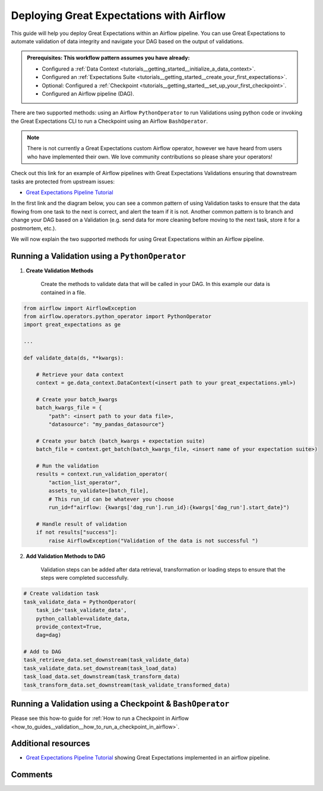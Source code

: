 .. _deloyment_airflow:

Deploying Great Expectations with Airflow
=========================================

This guide will help you deploy Great Expectations within an Airflow pipeline. You can use Great Expectations to automate validation of data integrity and navigate your DAG based on the output of validations.

.. admonition:: Prerequisites: This workflow pattern assumes you have already:

    - Configured a :ref:`Data Context <tutorials__getting_started__initialize_a_data_context>`.
    - Configured an :ref:`Expectations Suite <tutorials__getting_started__create_your_first_expectations>`.
    - Optional: Configured a :ref:`Checkpoint <tutorials__getting_started__set_up_your_first_checkpoint>`.
    - Configured an Airflow pipeline (DAG).

There are two supported methods: using an Airflow ``PythonOperator`` to run Validations using python code or invoking the Great Expectations CLI to run a Checkpoint using an Airflow ``BashOperator``.

.. note::
    There is not currently a Great Expectations custom Airflow operator, however we have heard from users who have implemented their own. We love community contributions so please share your operators!

Check out this link for an example of Airflow pipelines with Great Expectations Validations ensuring that downstream tasks are protected from upstream issues:

- `Great Expectations Pipeline Tutorial <https://github.com/superconductive/ge_tutorials>`_

In the first link and the diagram below, you can see a common pattern of using Validation tasks to ensure that the data flowing from one task to the next is correct, and alert the team if it is not. Another common pattern is to branch and change your DAG based on a Validation (e.g. send data for more cleaning before moving to the next task, store it for a postmortem, etc.).

.. image:: ge_tutorials_pipeline.png
    :width: 800
    :alt: Airflow pipeline from Great Expectations tutorials repository.


We will now explain the two supported methods for using Great Expectations within an Airflow pipeline.

Running a Validation using a ``PythonOperator``
-----------------------------------------------

1. **Create Validation Methods**

    Create the methods to validate data that will be called in your DAG. In this example our data is contained in a file.

.. code-block:: python

    from airflow import AirflowException
    from airflow.operators.python_operator import PythonOperator
    import great_expectations as ge

    ...

    def validate_data(ds, **kwargs):

        # Retrieve your data context
        context = ge.data_context.DataContext(<insert path to your great_expectations.yml>)

        # Create your batch_kwargs
        batch_kwargs_file = {
            "path": <insert path to your data file>,
            "datasource": "my_pandas_datasource"}

        # Create your batch (batch_kwargs + expectation suite)
        batch_file = context.get_batch(batch_kwargs_file, <insert name of your expectation suite>)

        # Run the validation
        results = context.run_validation_operator(
            "action_list_operator",
            assets_to_validate=[batch_file],
            # This run_id can be whatever you choose
            run_id=f"airflow: {kwargs['dag_run'].run_id}:{kwargs['dag_run'].start_date}")

        # Handle result of validation
        if not results["success"]:
            raise AirflowException("Validation of the data is not successful ")


2. **Add Validation Methods to DAG**

    Validation steps can be added after data retrieval, transformation or loading steps to ensure that the steps were completed successfully.

.. code-block:: python

    # Create validation task
    task_validate_data = PythonOperator(
        task_id='task_validate_data',
        python_callable=validate_data,
        provide_context=True,
        dag=dag)

    # Add to DAG
    task_retrieve_data.set_downstream(task_validate_data)
    task_validate_data.set_downstream(task_load_data)
    task_load_data.set_downstream(task_transform_data)
    task_transform_data.set_downstream(task_validate_transformed_data)


Running a Validation using a Checkpoint & ``BashOperator``
----------------------------------------------------------

Please see this how-to guide for :ref:`How to run a Checkpoint in Airflow <how_to_guides__validation__how_to_run_a_checkpoint_in_airflow>`.

Additional resources
--------------------

- `Great Expectations Pipeline Tutorial <https://github.com/superconductive/ge_tutorials>`_ showing Great Expectations implemented in an airflow pipeline.

Comments
--------

.. discourse::
    :topic_identifier: 34
